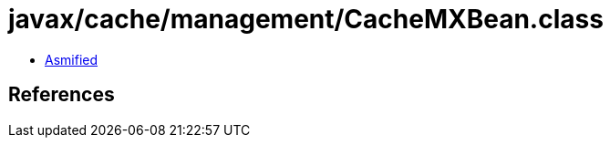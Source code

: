 = javax/cache/management/CacheMXBean.class

 - link:CacheMXBean-asmified.java[Asmified]

== References

